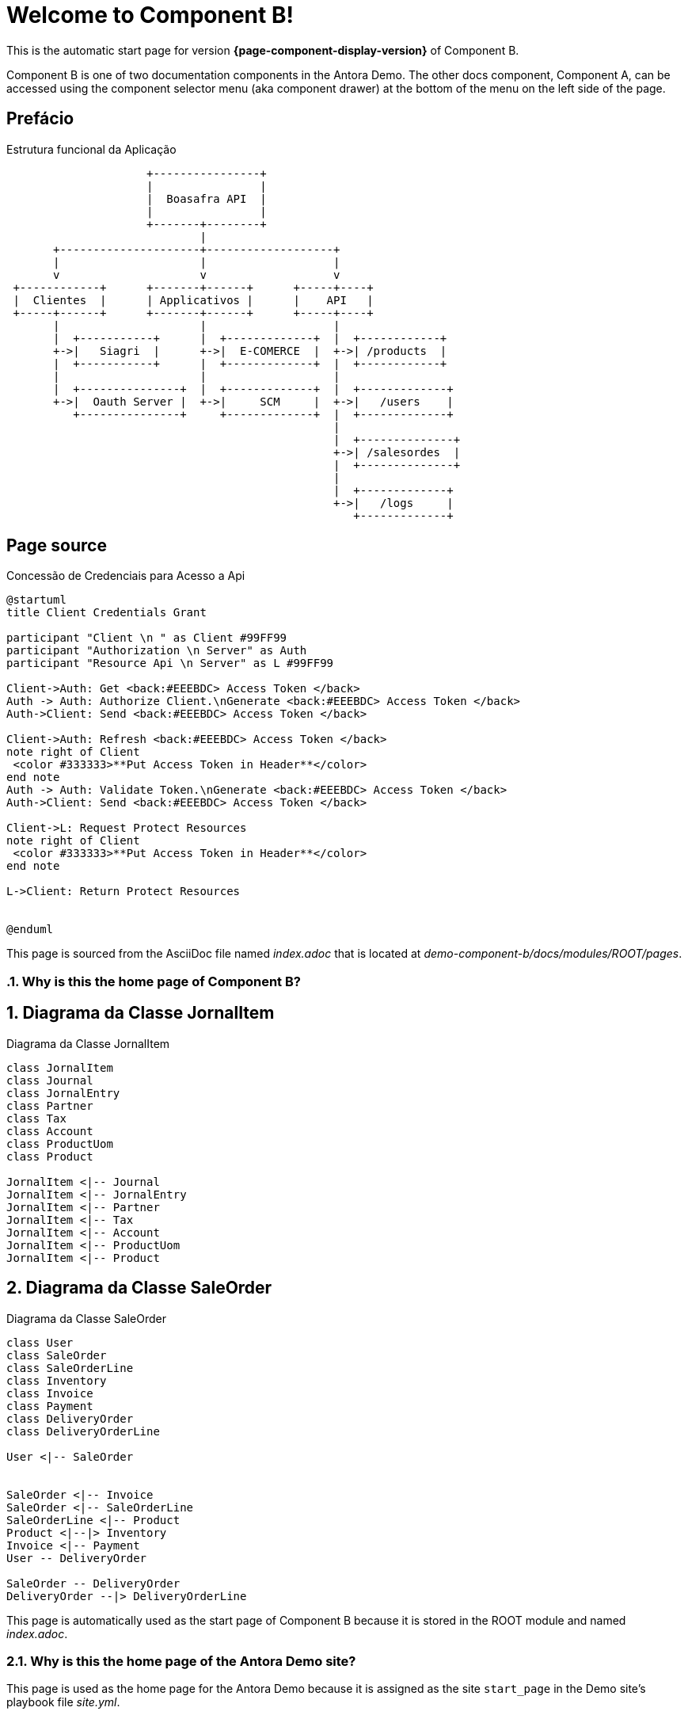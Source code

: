 = Welcome to Component B!
:navtitle: Welcome

This is the automatic start page for version *{page-component-display-version}* of Component B.



Component B is one of two documentation components in the Antora Demo.
The other docs component, Component A, can be accessed using the component selector menu (aka component drawer) at the bottom of the menu on the left side of the page.

== Prefácio

.Estrutura funcional da Aplicação
[ditaa]
----
                     +----------------+
                     |                |
                     |  Boasafra API  |
                     |                |
                     +-------+--------+ 
                             |         
       +---------------------+-------------------+
       |                     |                   | 
       v                     v                   v  
 +------------+      +-------+------+      +-----+----+           
 |  Clientes  |      | Applicativos |      |    API   |  
 +-----+------+      +-------+------+      +-----+----+      
       |                     |                   |     
       |  +-----------+      |  +-------------+  |  +------------+ 	       
       +->|   Siagri  |      +->|  E-COMERCE  |  +->| /products  |
       |  +-----------+      |  +-------------+  |  +------------+
       |                     |                   |
       |  +---------------+  |  +-------------+  |  +-------------+ 	       
       +->|  Oauth Server |  +->|     SCM     |  +->|   /users    |
          +---------------+     +-------------+  |  +-------------+
                                                 |
                                                 |  +--------------+ 	       
                                                 +->| /salesordes  |
                                                 |  +--------------+
                                                 |
                                                 |  +-------------+
                                                 +->|   /logs     |
                                                    +-------------+			
----




== Page source


:sectnums:







.Concessão de Credenciais para Acesso a Api
[plantuml, "yet-another-activity-diagram-example",format="png",opts="inline"]
-------------------------------------------
@startuml
title Client Credentials Grant

participant "Client \n " as Client #99FF99
participant "Authorization \n Server" as Auth
participant "Resource Api \n Server" as L #99FF99

Client->Auth: Get <back:#EEEBDC> Access Token </back>
Auth -> Auth: Authorize Client.\nGenerate <back:#EEEBDC> Access Token </back>
Auth->Client: Send <back:#EEEBDC> Access Token </back>

Client->Auth: Refresh <back:#EEEBDC> Access Token </back>
note right of Client
 <color #333333>**Put Access Token in Header**</color>
end note
Auth -> Auth: Validate Token.\nGenerate <back:#EEEBDC> Access Token </back>
Auth->Client: Send <back:#EEEBDC> Access Token </back>

Client->L: Request Protect Resources 
note right of Client
 <color #333333>**Put Access Token in Header**</color>
end note

L->Client: Return Protect Resources 


@enduml
-------------------------------------------

This page is sourced from the AsciiDoc file named [.path]_index.adoc_ that is located at [.path]_demo-component-b/docs/modules/ROOT/pages_.

=== Why is this the home page of Component B?


## Diagrama da Classe JornalItem

.Diagrama da Classe JornalItem
[plantuml, target=diagram-classes, format=png]   
....
class JornalItem
class Journal
class JornalEntry
class Partner
class Tax
class Account
class ProductUom
class Product

JornalItem <|-- Journal
JornalItem <|-- JornalEntry
JornalItem <|-- Partner
JornalItem <|-- Tax
JornalItem <|-- Account
JornalItem <|-- ProductUom
JornalItem <|-- Product
....

## Diagrama da Classe SaleOrder

.Diagrama da Classe SaleOrder
[plantuml, target=diagram-classes3, format=png]   
....
class User
class SaleOrder
class SaleOrderLine
class Inventory
class Invoice
class Payment
class DeliveryOrder
class DeliveryOrderLine

User <|-- SaleOrder


SaleOrder <|-- Invoice
SaleOrder <|-- SaleOrderLine
SaleOrderLine <|-- Product
Product <|--|> Inventory
Invoice <|-- Payment
User -- DeliveryOrder

SaleOrder -- DeliveryOrder
DeliveryOrder --|> DeliveryOrderLine
....




This page is automatically used as the start page of Component B because it is stored in the ROOT module and named [.path]_index.adoc_.

=== Why is this the home page of the Antora Demo site?

This page is used as the home page for the Antora Demo because it is assigned as the site `start_page` in the Demo site's playbook file [.path]_site.yml_.

== Cross reference syntax to target this page

To create a cross reference *to this page from another page in the ROOT module of Component B*, the xref syntax would be `\xref:index.adoc[]`.

To create a cross reference *to this page from a page in Module One of Component B*, the xref syntax would be `\xref:ROOT:index.adoc[]`.

=== Always target the latest version of this page

To create a cross reference *to the latest version of this page from a page in Component A*, the xref syntax would be `\xref:component-b::index.adoc[]`.

=== Target a specific version of this page

To create a cross reference *to version 1.0 of this page from a page in Component A*, the xref syntax would be `\xref:1.0@component-b::index.adoc[]`.
